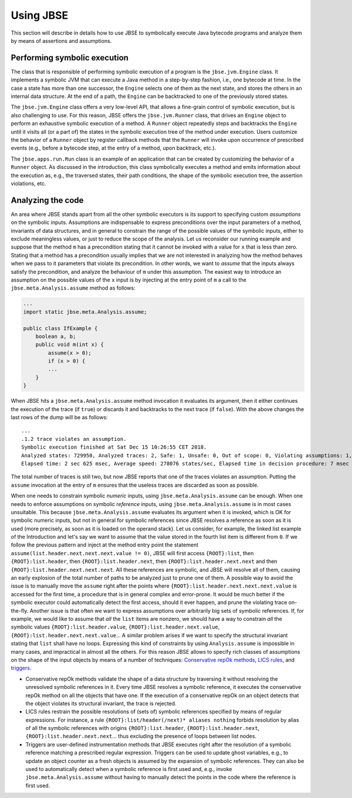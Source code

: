 ##########
Using JBSE
##########

This section will describe in details how to use JBSE to symbolically execute Java bytecode programs and analyze them by means of assertions and assumptions.

*****************************
Performing symbolic execution
*****************************

The class that is responsible of performing symbolic execution of a program is the ``jbse.jvm.Engine`` class. It implements a symbolic JVM that can execute a Java method in a step-by-step fashion, i.e., one bytecode at time. In the case a state has more than one successor, the ``Engine`` selects one of them as the next state, and stores the others in an internal data structure. At the end of a path, the ``Engine`` can be backtracked to one of the previously stored states.

The ``jbse.jvm.Engine`` class offers a very low-level API, that allows a fine-grain control of symbolic execution, but is also challenging to use. For this reason, JBSE offers the ``jbse.jvm.Runner`` class, that drives an ``Engine`` object to perform an exhaustive symbolic execution of a method. A ``Runner`` object repeatedly steps and backtracks the ``Engine`` until it visits all (or a part of)  the states in the symbolic execution tree of the method under execution. Users customize the behavior of a ``Runner`` object by register callback methods that the ``Runner`` will invoke upon occurrence of prescribed events (e.g., before a bytecode step, at the entry of a method, upon backtrack, etc.).

The ``jbse.apps.run.Run`` class is an example of an application that can be created by customizing the behavior of a ``Runner`` object. As discussed in the introduction, this class symbolically executes a method and emits information about the execution as, e.g., the traversed states, their path conditions, the shape of the symbolic execution tree, the assertion violations, etc.

******************
Analyzing the code
******************

An area where JBSE stands apart from all the other symbolic executors is its support to specifying custom *assumptions* on the symbolic inputs. Assumptions are indispensable to express preconditions over the input parameters of a method, invariants of data structures, and in general to constrain the range of the possible values of the symbolic inputs, either to exclude meaningless values, or just to reduce the scope of the analysis. Let us reconsider our running example and suppose that the method ``m`` has a precondition stating that it cannot be invoked with a value for ``x`` that is less than zero. Stating that a method has a precondition usually implies that we are not interested in analyzing how the method behaves when we pass to it parameters that violate its precondition. In other words, we want to *assume* that the inputs always satisfy the precondition, and analyze the behaviour of ``m`` under this assumption. The easiest way to introduce an assumption on the possible values of the ``x`` input is by injecting at the entry point of ``m`` a call to the ``jbse.meta.Analysis.assume`` method as follows:

.. code-block:: java

   ...
   import static jbse.meta.Analysis.assume;

   public class IfExample {
       boolean a, b;
       public void m(int x) {
           assume(x > 0);
           if (x > 0) {
           ...
       }
   }

When JBSE hits a ``jbse.meta.Analysis.assume`` method invocation it evaluates its argument, then it either continues the execution of the trace (if ``true``) or discards it and backtracks to the next trace (if ``false``). With the above changes the last rows of the dump will be as follows::

   ...
   .1.2 trace violates an assumption.
   Symbolic execution finished at Sat Dec 15 10:26:55 CET 2018.
   Analyzed states: 729950, Analyzed traces: 2, Safe: 1, Unsafe: 0, Out of scope: 0, Violating assumptions: 1, Unmanageable: 0.
   Elapsed time: 2 sec 625 msec, Average speed: 278076 states/sec, Elapsed time in decision procedure: 7 msec (0,27% of total).

The total number of traces is still two, but now JBSE reports that one of the traces violates an assumption. Putting the ``assume`` invocation at the entry of ``m`` ensures that the useless traces are discarded as soon as possible.

When one needs to constrain symbolic *numeric* inputs, using ``jbse.meta.Analysis.assume`` can be enough. When one needs to enforce assumptions on symbolic *reference* inputs, using ``jbse.meta.Analysis.assume`` is in most cases unsuitable. This because ``jbse.meta.Analysis.assume`` evaluates its argument when it is invoked, which is OK for symbolic numeric inputs, but not in general for symbolic references since JBSE resolves a reference as soon as it is used (more precisely, as soon as it is loaded on the operand stack). Let us consider, for example, the linked list example of the Introduction and let's say we want to assume that the value stored in the fourth list item is different from ``0``. If we follow the previous pattern and inject at the method entry point the statement ``assume(list.header.next.next.next.value != 0)``, JBSE will first access ``{ROOT}:list``, then ``{ROOT}:list.header``, then ``{ROOT}:list.header.next``, then ``{ROOT}:list.header.next.next`` and then ``{ROOT}:list.header.next.next.next``. All these references are symbolic, and JBSE will resolve all of them, causing an early explosion of the total number of paths to be analyzed just to prune one of them. A possible way to avoid the issue is to manually move the ``assume`` right after the points where ``{ROOT}:list.header.next.next.next.value`` is accessed for the first time, a procedure that is in general complex and error-prone. It would be much better if the symbolic executor could automatically detect the first access, should it ever happen, and prune the violating trace on-the-fly. Another issue is that often we want to express assumptions over arbitrarily big sets of symbolic references. If, for example, we would like to assume that *all* the ``list`` items are nonzero, we should have a way to constrain *all* the symbolic values ``{ROOT}:list.header.value``, ``{ROOT}:list.header.next.value``, ``{ROOT}:list.header.next.next.value``... A similar problem arises if we want to specify the structural invariant stating that ``list`` shall have no loops. Expressing this kind of constraints by using ``Analysis.assume`` is impossible in many cases, and impractical in almost all the others. For this reason JBSE allows to specify rich classes of assumptions on the shape of the input objects by means of a number of techniques: `Conservative repOk methods`_, `LICS rules`_, and triggers_.

* Conservative repOk methods validate the shape of a data structure by traversing it without resolving the unresolved symbolic references in it. Every time JBSE resolves a symbolic reference, it executes the conservative repOk method on all the objects that have one. If the execution of a conservative repOk on an object detects that the object violates its structural invariant, the trace is rejected.
* LICS rules restrain the possible resolutions of (sets of) symbolic references specified by means of regular expressions. For instance, a rule ``{ROOT}:list/header(/next)* aliases nothing`` forbids resolution by alias of all the symbolic references with origins ``{ROOT}:list.header``, ``{ROOT}:list.header.next``, ``{ROOT}:list.header.next.next``... thus excluding the presence of loops between list nodes.
* Triggers are user-defined instrumentation methods that JBSE executes right after the resolution of a symbolic reference matching a prescribed regular expression. Triggers can be used to update ghost variables, e.g., to update an object counter as a fresh objects is assumed by the expansion of symbolic references. They can also be used to automatically detect when a symbolic reference is first used and, e.g., invoke ``jbse.meta.Analysis.assume`` without having to manually detect the points in the code where the reference is first used.

.. _Conservative repOk methods: https://doi.org/10.1145/1013886.1007526
.. _LICS rules: https://doi.org/10.1145/2491411.2491433
.. _triggers: https://doi.org/10.1145/2491411.2491433
